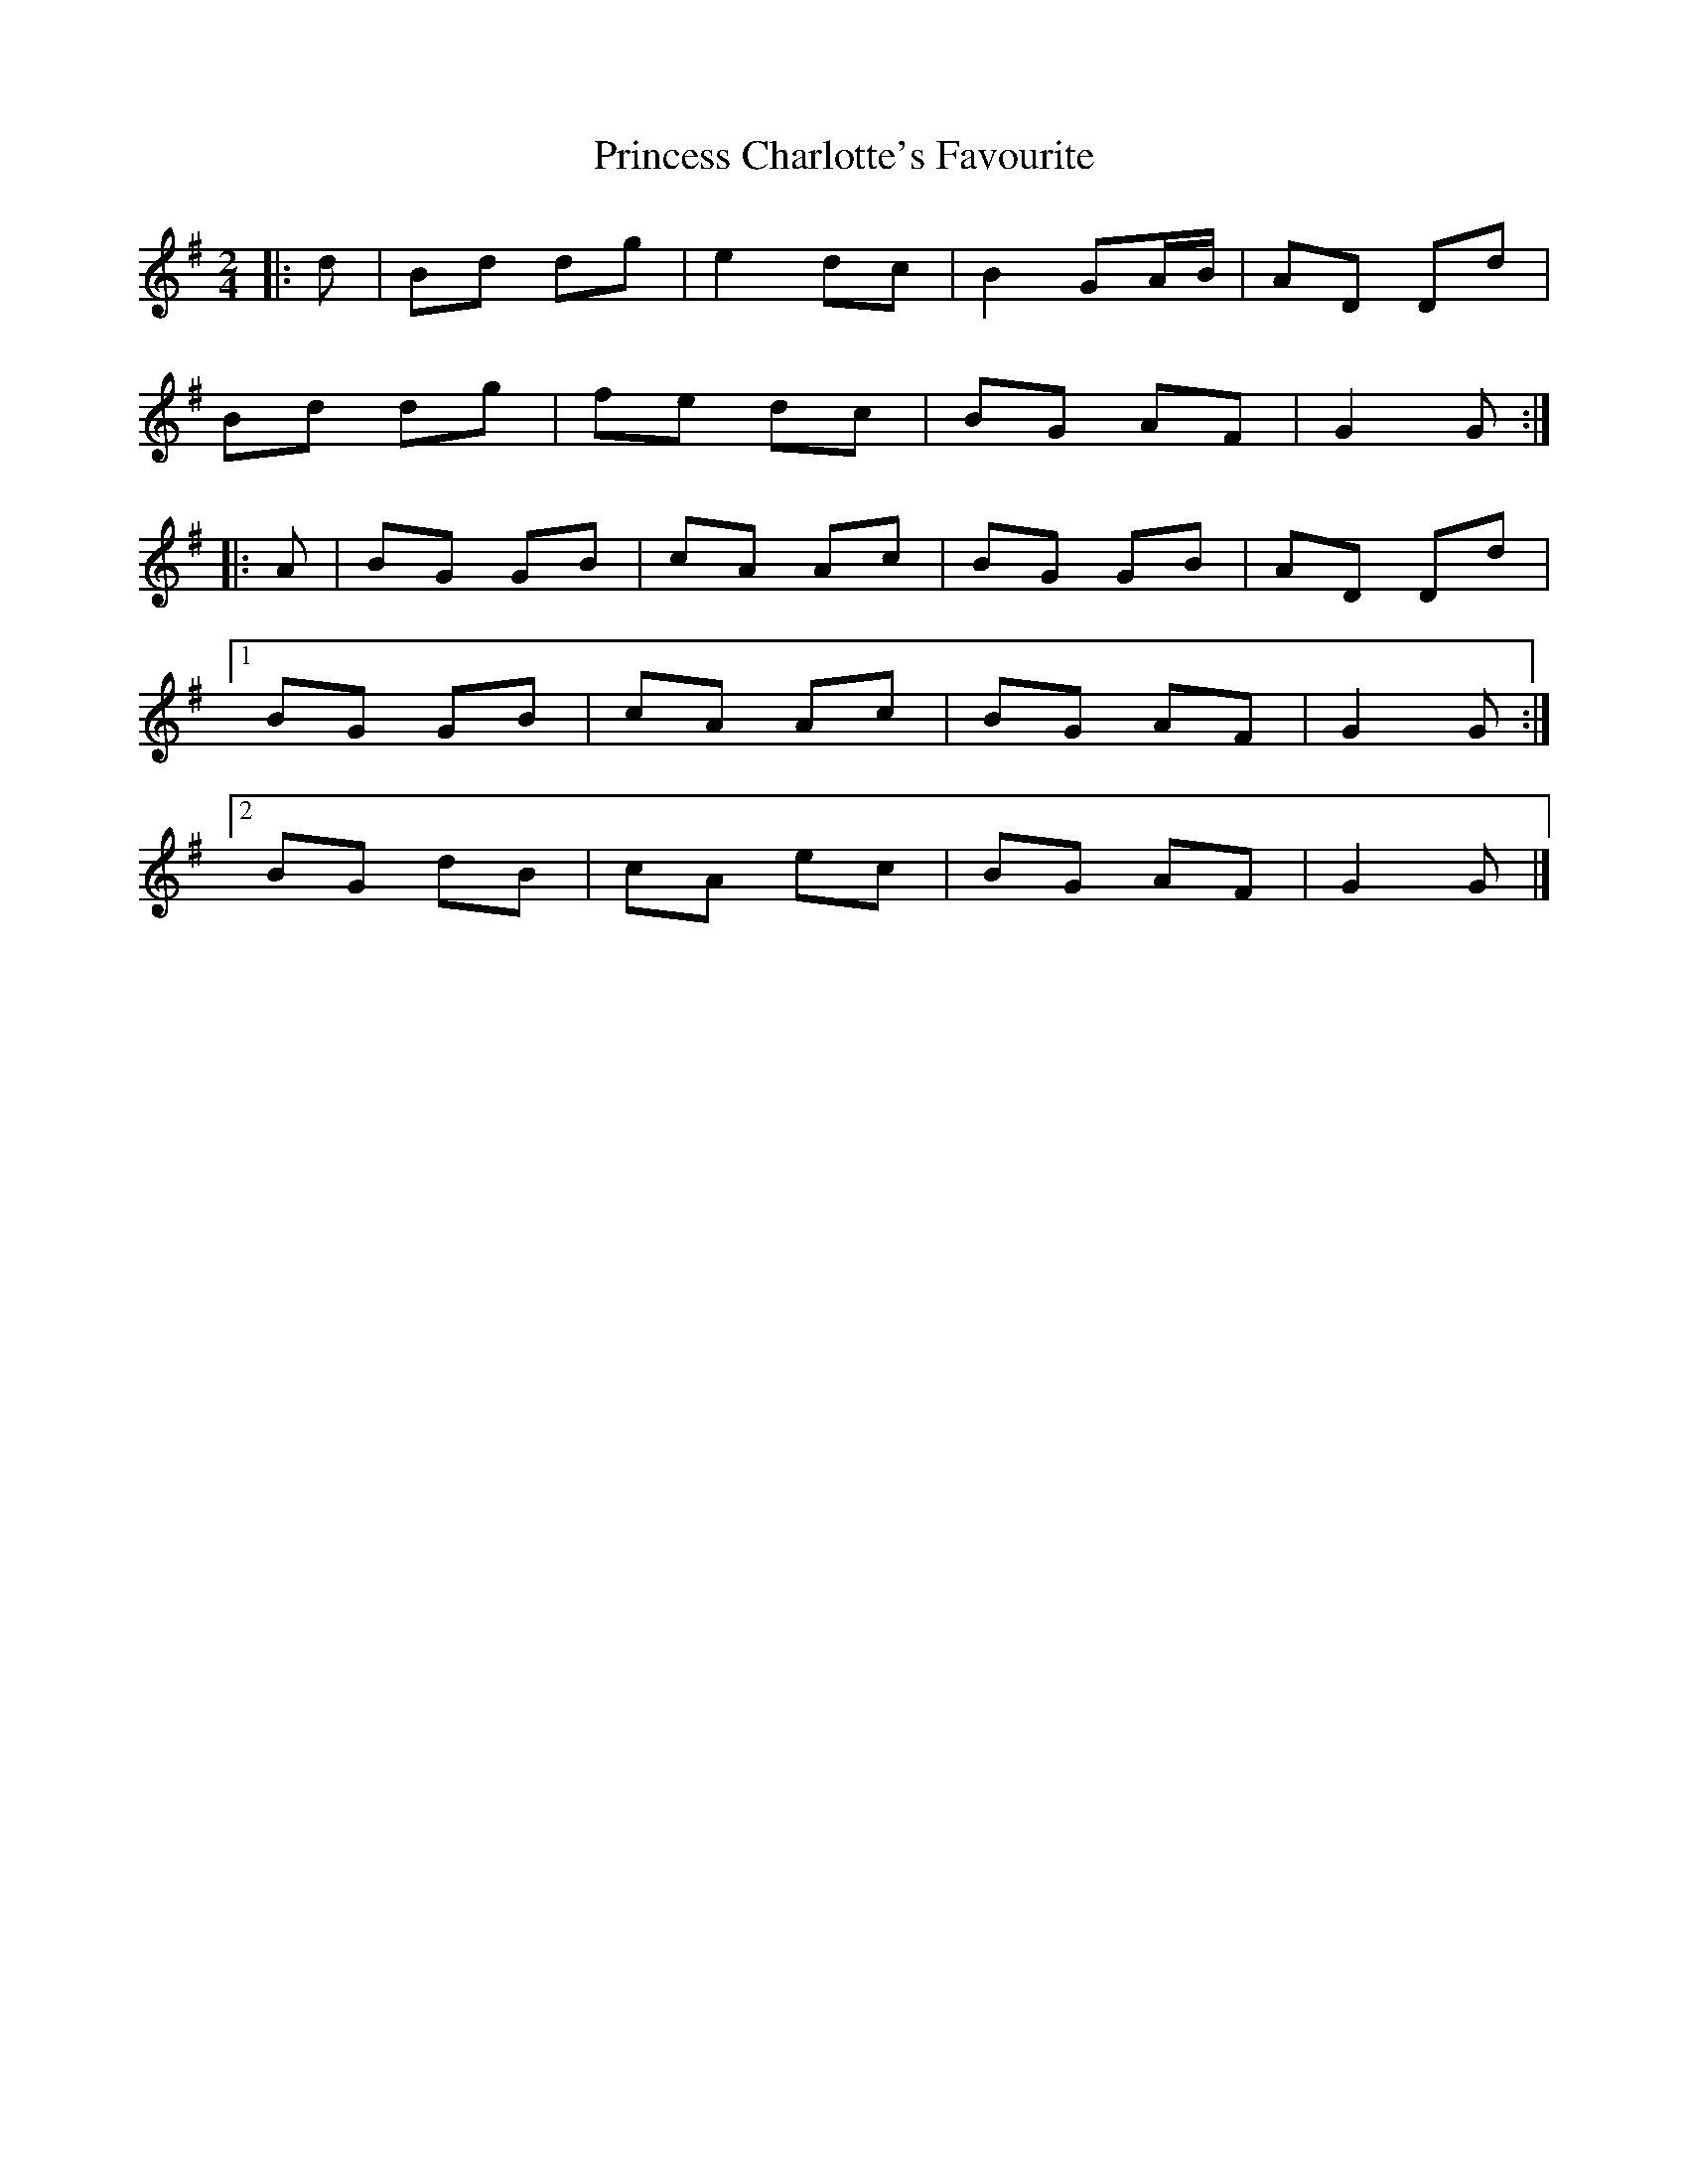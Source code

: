 X: 4
T: Princess Charlotte's Favourite
Z: ceolachan
S: https://thesession.org/tunes/15976#setting30082
R: polka
M: 2/4
L: 1/8
K: Gmaj
|: d |Bd dg | e2 dc | B2 GA/B/ | AD Dd |
Bd dg | fe dc | BG AF | G2 G :|
|: A |BG GB | cA Ac | BG GB | AD Dd |
[1 BG GB | cA Ac | BG AF | G2 G :|
[2 BG dB | cA ec | BG AF | G2 G |]
